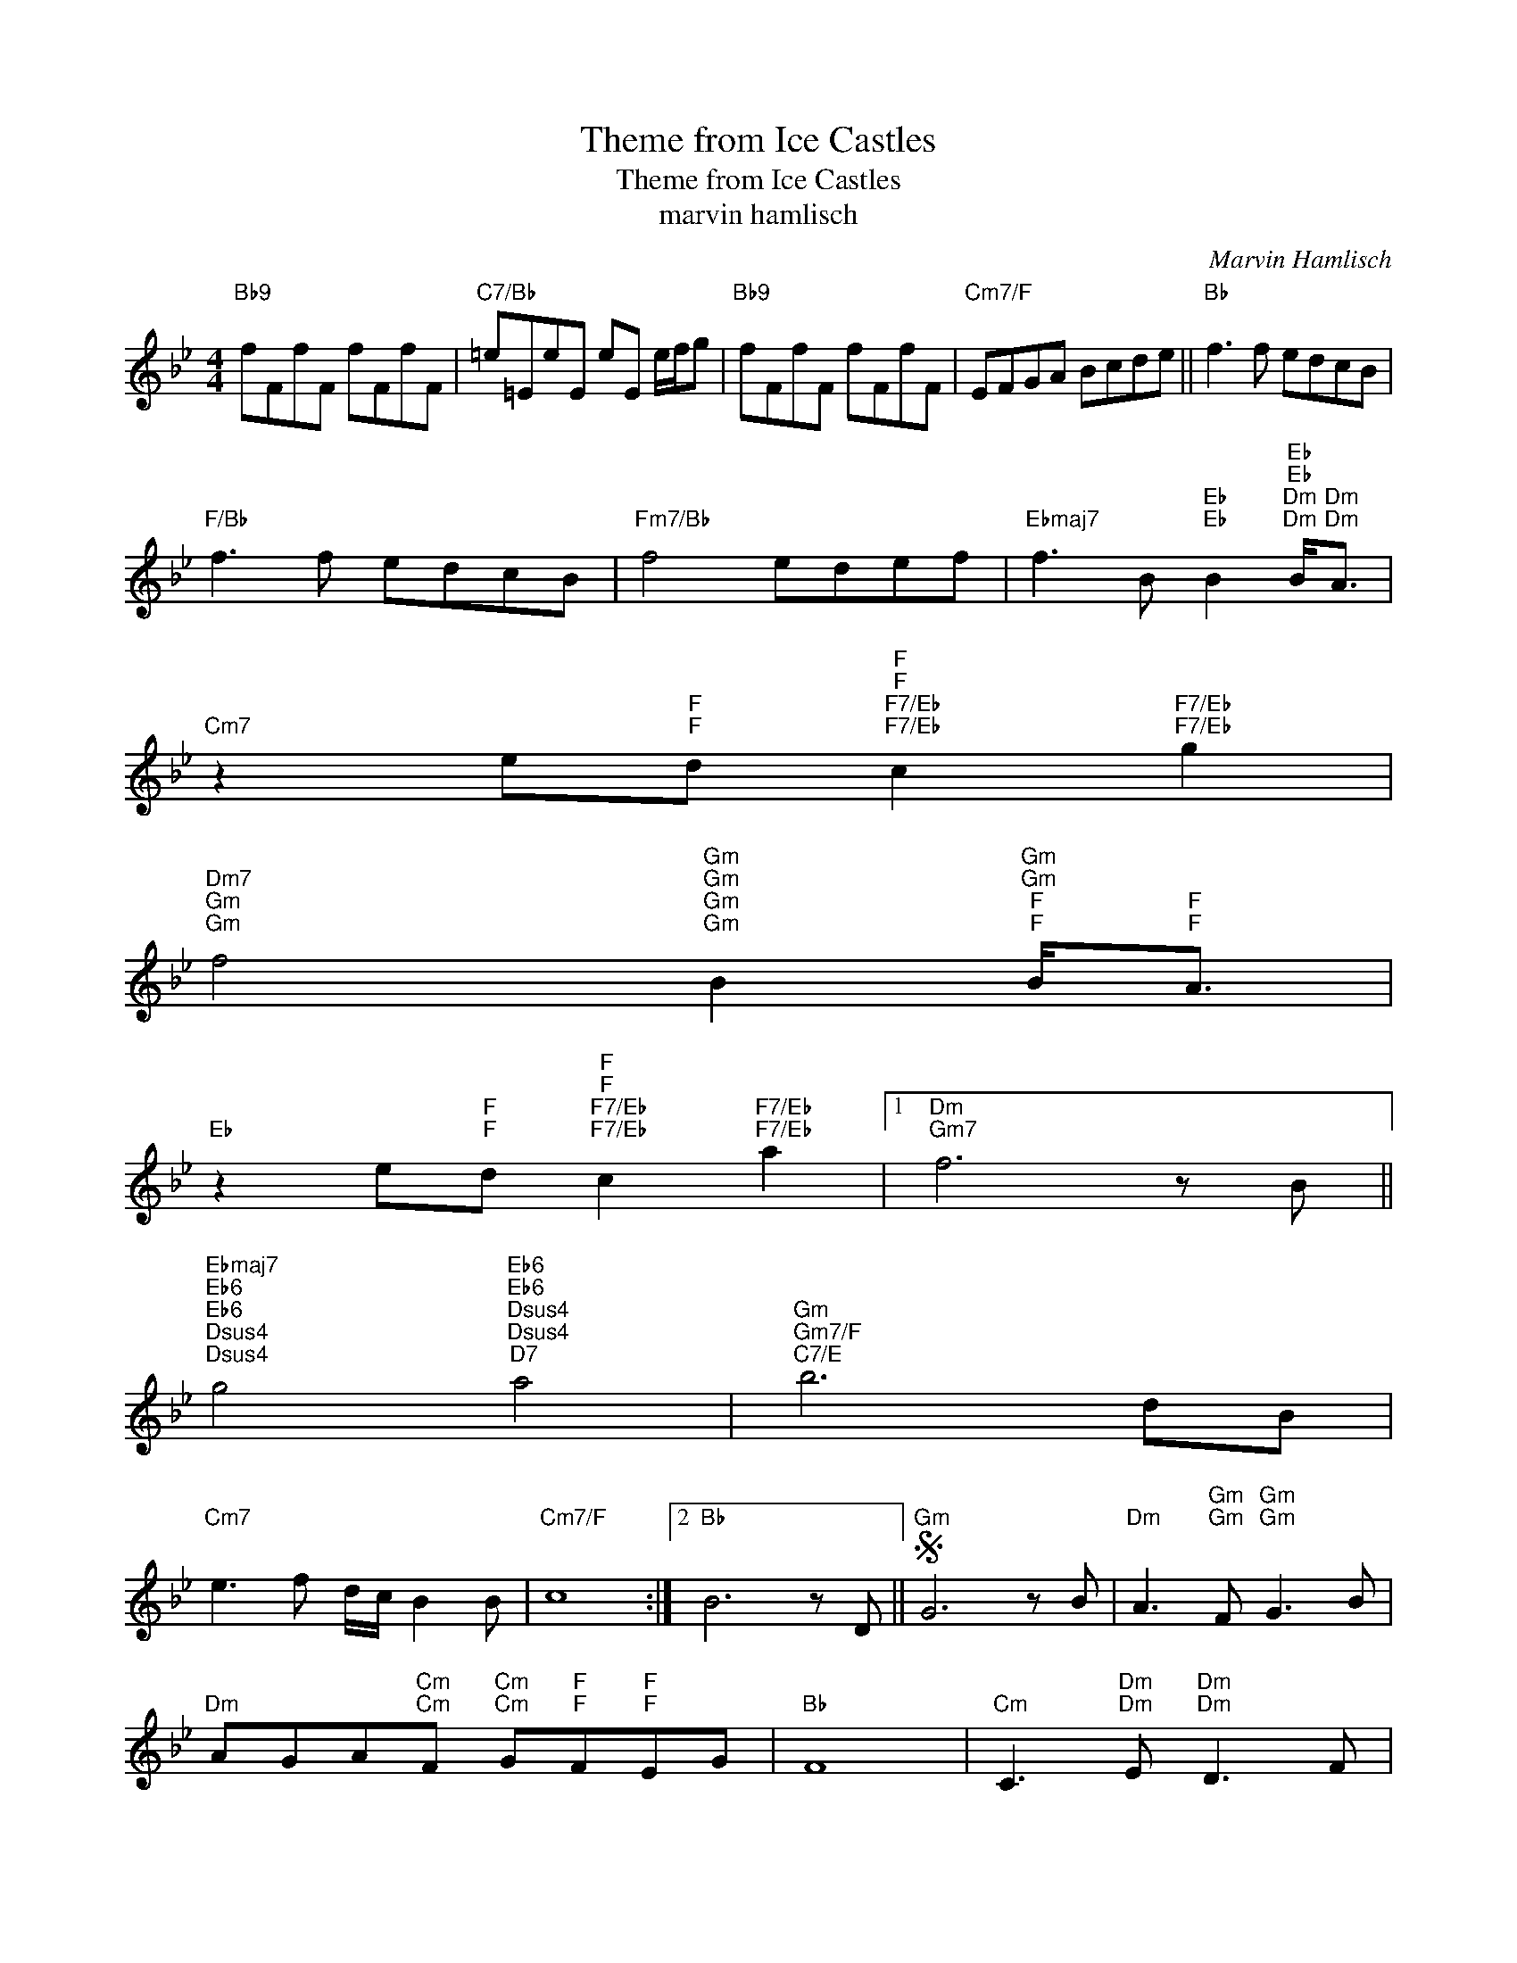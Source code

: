 X:1
T:Theme from Ice Castles
T:Theme from Ice Castles
T:marvin hamlisch
C:Marvin Hamlisch
Z:All Rights Reserved
L:1/8
M:4/4
K:Bb
V:1 treble 
%%MIDI program 52
V:1
"Bb9" fFfF fFfF |"C7/Bb" =e=EeE eE e/f/g |"Bb9" fFfF fFfF |"Cm7/F" EFGA Bcde ||"Bb" f3 f edcB | %5
"F/Bb" f3 f edcB |"Fm7/Bb" f4 edef |"Ebmaj7" f3 B"Eb""Eb" B2"Eb""Eb""Dm""Dm" B<"Dm""Dm"A | %8
"Cm7" z2 e"F""F"d"F""F""F7/Eb""F7/Eb" c2"F7/Eb""F7/Eb" g2 | %9
"Dm7""Gm""Gm" f4"Gm""Gm""Gm""Gm" B2"Gm""Gm""F""F" B<"F""F"A | %10
"Eb" z2 e"F""F"d"F""F""F7/Eb""F7/Eb" c2"F7/Eb""F7/Eb" a2 |1"Dm""Gm7" f6 z B || %12
"Ebmaj7""Eb6""Eb6""Dsus4""Dsus4" g4"Eb6""Eb6""Dsus4""Dsus4""D7" a4 |"Gm""Gm7/F""C7/E" b6 dB | %14
"Cm7" e3 f d/c/ B2 B |"Cm7/F" c8 :|2"Bb" B6 z D ||S"Gm" G6 z B |"Dm" A3"Gm""Gm" F"Gm""Gm" G3 B | %19
"Dm" AGA"Cm""Cm"F"Cm""Cm" G"F""F"F"F""F"EG |"Bb" F8 |"Cm" C3"Dm""Dm" E"Dm""Dm" D3 F | %22
"Eb""Dm" E3"C7""C7" G"C7""C7" B3 F |"Cm7/F" GF- F6 |"Cm7/F" EFGA Bcde ||"Bbmaj7" f3 f edcB | %26
"F/Bb" f3 f edcB |"Fm7/Bb" f4 edef |"Ebmaj7" f3 B"Eb""Eb" B2"Eb""Eb""Dm""Dm" B<"Dm""Dm"A | %29
"Cm7" z2 e"F""F"d"F""F""F7/Eb""F7/Eb" c2"F7/Eb""F7/Eb" g2 | %30
"Dm7""Gm""Gm" f4"Gm""Gm""Gm""Gm" B2"Gm""Gm""F""F" B<"F""F"A | %31
"Eb" z2 e"F""F"d"F""F""F7/Eb""F7/Eb" c2"F7/Eb""F7/Eb" a2 |"Dm""Gm7" f6 z B | %33
"Ebmaj7""Eb6""Eb6""Dsus4""Dsus4" g4"Eb6""Eb6""Dsus4""Dsus4""D7" a4 |"Gm""Gm7/F""C7/E" b6 dB | %35
"Cm7" e3"F""F" f"F""F" d/c/ B2 B |"Bb" B6 z D ||"Cm7" e3"F""F" f"F""F" d/c/ B2 B |"Bb9" fFfF fFfF | %39
"C7/Bb" =e=EeE eE e/f/g |"Cm""Cm" z"Cm""Cm" ce"Ebm""Ebm"c"Ebm""Ebm" _g"^F#o"e"^F#o"ga |"Bb" b8- | %42
 b8 |] %43

